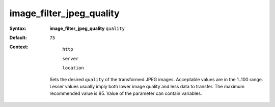 =========================
image_filter_jpeg_quality
========================= 
:Syntax: 
    **image_filter_jpeg_quality** ``quality``
 
:Default:
    ``75``
 
:Context: 
  ``http``
 
  ``server``
 
  ``location``
 

 Sets the desired ``quality`` of the transformed JPEG images. Acceptable values are in the 1..100 range. Lesser values usually imply both lower image quality and less data to transfer. The maximum recommended value is 95. Value of the parameter can contain variables.   